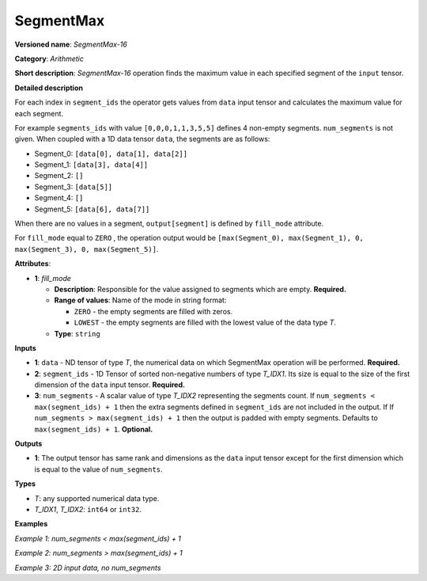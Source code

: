 SegmentMax
==========


.. meta::
  :description: Learn about SegmentMax-16 - an arithmetic operation which computes the maximum values along segments of a tensor.

**Versioned name**: *SegmentMax-16*

**Category**: *Arithmetic*

**Short description**: *SegmentMax-16* operation finds the maximum value in each specified segment of the ``input`` tensor.

**Detailed description**

For each index in ``segment_ids`` the operator gets values from ``data`` input tensor and calculates the maximum value for each segment.

For example ``segments_ids`` with value ``[0,0,0,1,1,3,5,5]`` defines 4 non-empty segments. ``num_segments`` is not given. When coupled with a 1D data tensor ``data``, the segments are as follows:

* Segment_0: ``[data[0], data[1], data[2]]``
* Segment_1: ``[data[3], data[4]]``
* Segment_2: ``[]``
* Segment_3: ``[data[5]]``
* Segment_4: ``[]``
* Segment_5: ``[data[6], data[7]]``

When there are no values in a segment, ``output[segment]`` is defined by ``fill_mode`` attribute.

For ``fill_mode`` equal to ``ZERO`` , the operation output would be ``[max(Segment_0), max(Segment_1), 0, max(Segment_3), 0, max(Segment_5)]``.

**Attributes**:

* **1**: *fill_mode*

  * **Description**: Responsible for the value assigned to segments which are empty. **Required.**
  * **Range of values**: Name of the mode in string format:

    * ``ZERO`` - the empty segments are filled with zeros.
    * ``LOWEST`` - the empty segments are filled with the lowest value of the data type *T*.
  * **Type**: ``string``

**Inputs**

* **1**: ``data`` - ND tensor of type *T*, the numerical data on which SegmentMax operation will be performed. **Required.**

* **2**: ``segment_ids`` - 1D Tensor of sorted non-negative numbers of type *T_IDX1*. Its size is equal to the size of the first dimension of the ``data`` input tensor. **Required.**

* **3**: ``num_segments`` - A scalar value of type *T_IDX2* representing the segments count. If ``num_segments < max(segment_ids) + 1`` then the extra segments defined in ``segment_ids`` are not included in the output. If If ``num_segments > max(segment_ids) + 1`` then the output is padded with empty segments. Defaults to ``max(segment_ids) + 1``. **Optional.**

**Outputs**

* **1**: The output tensor has same rank and dimensions as the ``data`` input tensor except for the first dimension which is equal to the value of ``num_segments``.

**Types**

* *T*: any supported numerical data type.
* *T_IDX1*, *T_IDX2*: ``int64`` or ``int32``.

**Examples**

*Example 1: num_segments < max(segment_ids) + 1*

.. code-block:: xml
   :force:

    <layer ... type="SegmentMax" ... >
        <data empty_segment_value="ZERO">
        <input>
            <port id="0" precision="F32">   <!-- data -->
                <dim>5</dim>
            </port>
            <port id="1" precision="I32">   <!-- segment_ids with 4 segments: [0, 0, 2, 3, 3] -->
                <dim>5</dim> 
            </port>
            <port id="2" precision="I64">   <!-- number of segments: 2 -->
                <dim>0</dim> 
            </port>
        </input>
        <output>
            <port id="3" precision="F32">
                <dim>2</dim>
            </port>
        </output>
    </layer>

*Example 2: num_segments > max(segment_ids) + 1*

.. code-block:: xml
   :force:

    <layer ... type="SegmentMax" ... >
        <data empty_segment_value="ZERO">
        <input>
            <port id="0" precision="F32">   <!-- data -->
                <dim>5</dim>
            </port>
            <port id="1" precision="I32">   <!-- segment_ids with 4 segments: [0, 0, 2, 3, 3] -->
                <dim>5</dim> 
            </port>
            <port id="2" precision="I64">   <!-- number of segments: 8 -->
                <dim>0</dim> 
            </port>
        </input>
        <output>
            <port id="3" precision="F32">
                <dim>8</dim>
            </port>
        </output>
    </layer>

*Example 3: 2D input data, no num_segments*

.. code-block:: xml
   :force:

    <layer ... type="SegmentMax" ... >
        <data empty_segment_value="LOWEST">
        <input>
            <port id="0" precision="I32">   <!-- data -->
                <dim>3</dim>
                <dim>4</dim>
            </port>
            <port id="1" precision="I64">   <!-- segment_ids with 2 segments: [0, 1, 1] -->
                <dim>3</dim>
            </port>
        </input>
        <output>
            <port id="2" precision="I32">
                <dim>2</dim>
                <dim>4</dim>
            </port>
        </output>
    </layer>
